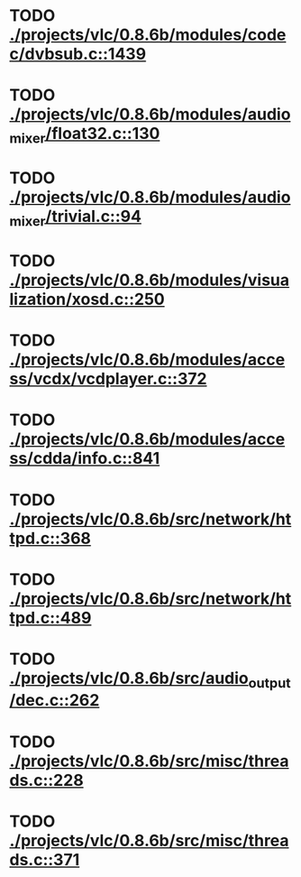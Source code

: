 * TODO [[view:./projects/vlc/0.8.6b/modules/codec/dvbsub.c::face=ovl-face1::linb=1439::colb=50::cole=58][ ./projects/vlc/0.8.6b/modules/codec/dvbsub.c::1439]]
* TODO [[view:./projects/vlc/0.8.6b/modules/audio_mixer/float32.c::face=ovl-face1::linb=130::colb=26::cole=47][ ./projects/vlc/0.8.6b/modules/audio_mixer/float32.c::130]]
* TODO [[view:./projects/vlc/0.8.6b/modules/audio_mixer/trivial.c::face=ovl-face1::linb=94::colb=39::cole=60][ ./projects/vlc/0.8.6b/modules/audio_mixer/trivial.c::94]]
* TODO [[view:./projects/vlc/0.8.6b/modules/visualization/xosd.c::face=ovl-face1::linb=250::colb=23::cole=29][ ./projects/vlc/0.8.6b/modules/visualization/xosd.c::250]]
* TODO [[view:./projects/vlc/0.8.6b/modules/access/vcdx/vcdplayer.c::face=ovl-face1::linb=372::colb=46::cole=57][ ./projects/vlc/0.8.6b/modules/access/vcdx/vcdplayer.c::372]]
* TODO [[view:./projects/vlc/0.8.6b/modules/access/cdda/info.c::face=ovl-face1::linb=841::colb=4::cole=11][ ./projects/vlc/0.8.6b/modules/access/cdda/info.c::841]]
* TODO [[view:./projects/vlc/0.8.6b/src/network/httpd.c::face=ovl-face1::linb=368::colb=24::cole=29][ ./projects/vlc/0.8.6b/src/network/httpd.c::368]]
* TODO [[view:./projects/vlc/0.8.6b/src/network/httpd.c::face=ovl-face1::linb=489::colb=24::cole=29][ ./projects/vlc/0.8.6b/src/network/httpd.c::489]]
* TODO [[view:./projects/vlc/0.8.6b/src/audio_output/dec.c::face=ovl-face1::linb=262::colb=4::cole=12][ ./projects/vlc/0.8.6b/src/audio_output/dec.c::262]]
* TODO [[view:./projects/vlc/0.8.6b/src/misc/threads.c::face=ovl-face1::linb=228::colb=4::cole=11][ ./projects/vlc/0.8.6b/src/misc/threads.c::228]]
* TODO [[view:./projects/vlc/0.8.6b/src/misc/threads.c::face=ovl-face1::linb=371::colb=4::cole=13][ ./projects/vlc/0.8.6b/src/misc/threads.c::371]]
